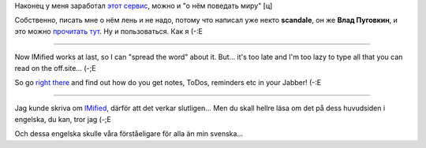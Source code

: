.. title: IMified
.. slug: imified
.. date: 2007-10-28 00:10:45
.. tags: sve,рус,eng,jabber

Наконец у меня заработал `этот сервис <http://imified.com/>`__, можно
и "о нём поведать миру" [ц]

Собственно, писать мне о нём лень и не надо, потому что написал уже
некто **scandale**, он же **Влад Пуговкин**, и это можно `прочитать
тут <http://pudovkin.com/2007/10/imified-im-i-newgen-user-account-novaya-tehnologya-web-i-spisok-delnapominalka-bonusom/>`__.
Ну и пользоваться. Как я (-:Е

-------------

Now IMified works at last, so I can "spread the word" about it. But...
it's too late and I'm too lazy to type all that you can read on the
off.site… (-;E

So go `right there <http://imified.com/>`__ and find out how do you
get notes, ToDos, reminders etc in your Jabber! (-:E

-------------

Jag kunde skriva om `IMified <http://imified.com/>`__, därför att det
verkar slutligen... Men du skall hellre läsa om det på dess huvudsiden i
engelska, du kan, tror jag (-;E

Och dessa engelska skulle våra förståeligare för alla än min
svenska…
